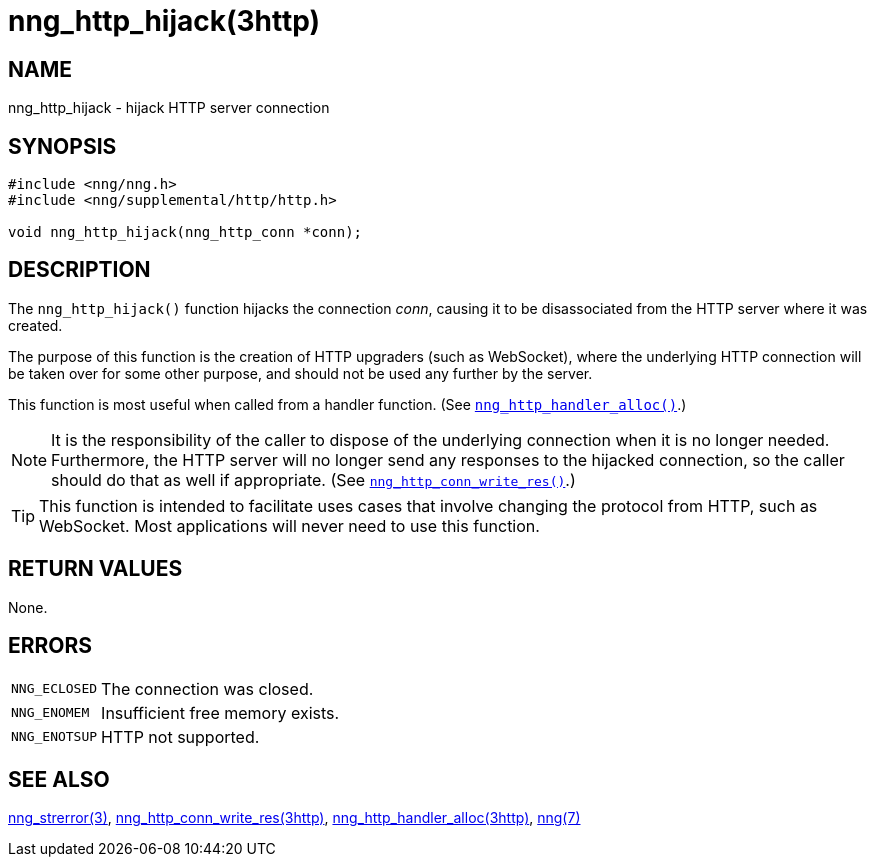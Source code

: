 = nng_http_hijack(3http)
//
// Copyright 2018 Staysail Systems, Inc. <info@staysail.tech>
// Copyright 2018 Capitar IT Group BV <info@capitar.com>
//
// This document is supplied under the terms of the MIT License, a
// copy of which should be located in the distribution where this
// file was obtained (LICENSE.txt).  A copy of the license may also be
// found online at https://opensource.org/licenses/MIT.
//

== NAME

nng_http_hijack - hijack HTTP server connection

== SYNOPSIS

[source, c]
----
#include <nng/nng.h>
#include <nng/supplemental/http/http.h>

void nng_http_hijack(nng_http_conn *conn);
----

== DESCRIPTION
(((HTTP, hijack)))
The `nng_http_hijack()` function hijacks the connection _conn_, causing it
to be disassociated from the HTTP server where it was created.

The purpose of this function is the creation of HTTP upgraders (such as
WebSocket), where the underlying HTTP connection will be taken over for
some other purpose, and should not be used any further by the server.

This function is most useful when called from a handler function.
(See xref:nng_http_handler_alloc.3http.adoc[`nng_http_handler_alloc()`].)

NOTE: It is the responsibility of the caller to dispose of the underlying
connection when it is no longer needed.
Furthermore, the HTTP server will no longer send any responses to the
hijacked connection, so the caller should do that as well if appropriate.
(See xref:nng_http_conn_write_res.3http.adoc[`nng_http_conn_write_res()`].)

TIP: This function is intended to facilitate uses cases that involve changing
the protocol from HTTP, such as WebSocket.
Most applications will never need to use this function.

== RETURN VALUES

None.

== ERRORS

[horizontal]
`NNG_ECLOSED`:: The connection was closed.
`NNG_ENOMEM`:: Insufficient free memory exists.
`NNG_ENOTSUP`:: HTTP not supported.

== SEE ALSO

[.text-left]
xref:nng_strerror.3.adoc[nng_strerror(3)],
xref:nng_http_conn_write_res.3http.adoc[nng_http_conn_write_res(3http)],
xref:nng_http_handler_alloc.3http.adoc[nng_http_handler_alloc(3http)],
xref:nng.7.adoc[nng(7)]
